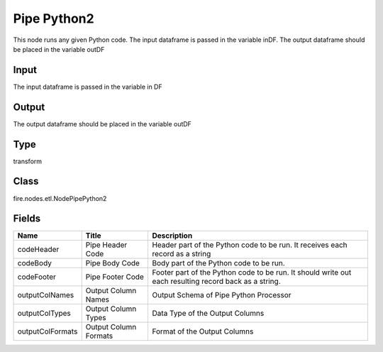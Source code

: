 
Pipe Python2
========== 

This node runs any given Python code. The input dataframe is passed in the variable inDF. The output dataframe should be placed in the variable outDF

Input
---------- 

The input dataframe is passed in the variable in DF

Output
---------- 

The output dataframe should be placed in the variable outDF

Type
---------- 

transform

Class
---------- 

fire.nodes.etl.NodePipePython2

Fields
---------- 

+------------------+-----------------------+-------------------------------------------------------------------------------------------------------+
| Name             | Title                 | Description                                                                                           |
+==================+=======================+=======================================================================================================+
| codeHeader       | Pipe Header Code      | Header part of the Python code to be run. It receives each record as a string                         |
+------------------+-----------------------+-------------------------------------------------------------------------------------------------------+
| codeBody         | Pipe Body Code        | Body part of the Python code to be run.                                                               |
+------------------+-----------------------+-------------------------------------------------------------------------------------------------------+
| codeFooter       | Pipe Footer Code      | Footer part of the Python code to be run. It should write out each resulting record back as a string. |
+------------------+-----------------------+-------------------------------------------------------------------------------------------------------+
| outputColNames   | Output Column Names   | Output Schema of Pipe Python Processor                                                                |
+------------------+-----------------------+-------------------------------------------------------------------------------------------------------+
| outputColTypes   | Output Column Types   | Data Type of the Output Columns                                                                       |
+------------------+-----------------------+-------------------------------------------------------------------------------------------------------+
| outputColFormats | Output Column Formats | Format of the Output Columns                                                                          |
+------------------+-----------------------+-------------------------------------------------------------------------------------------------------+